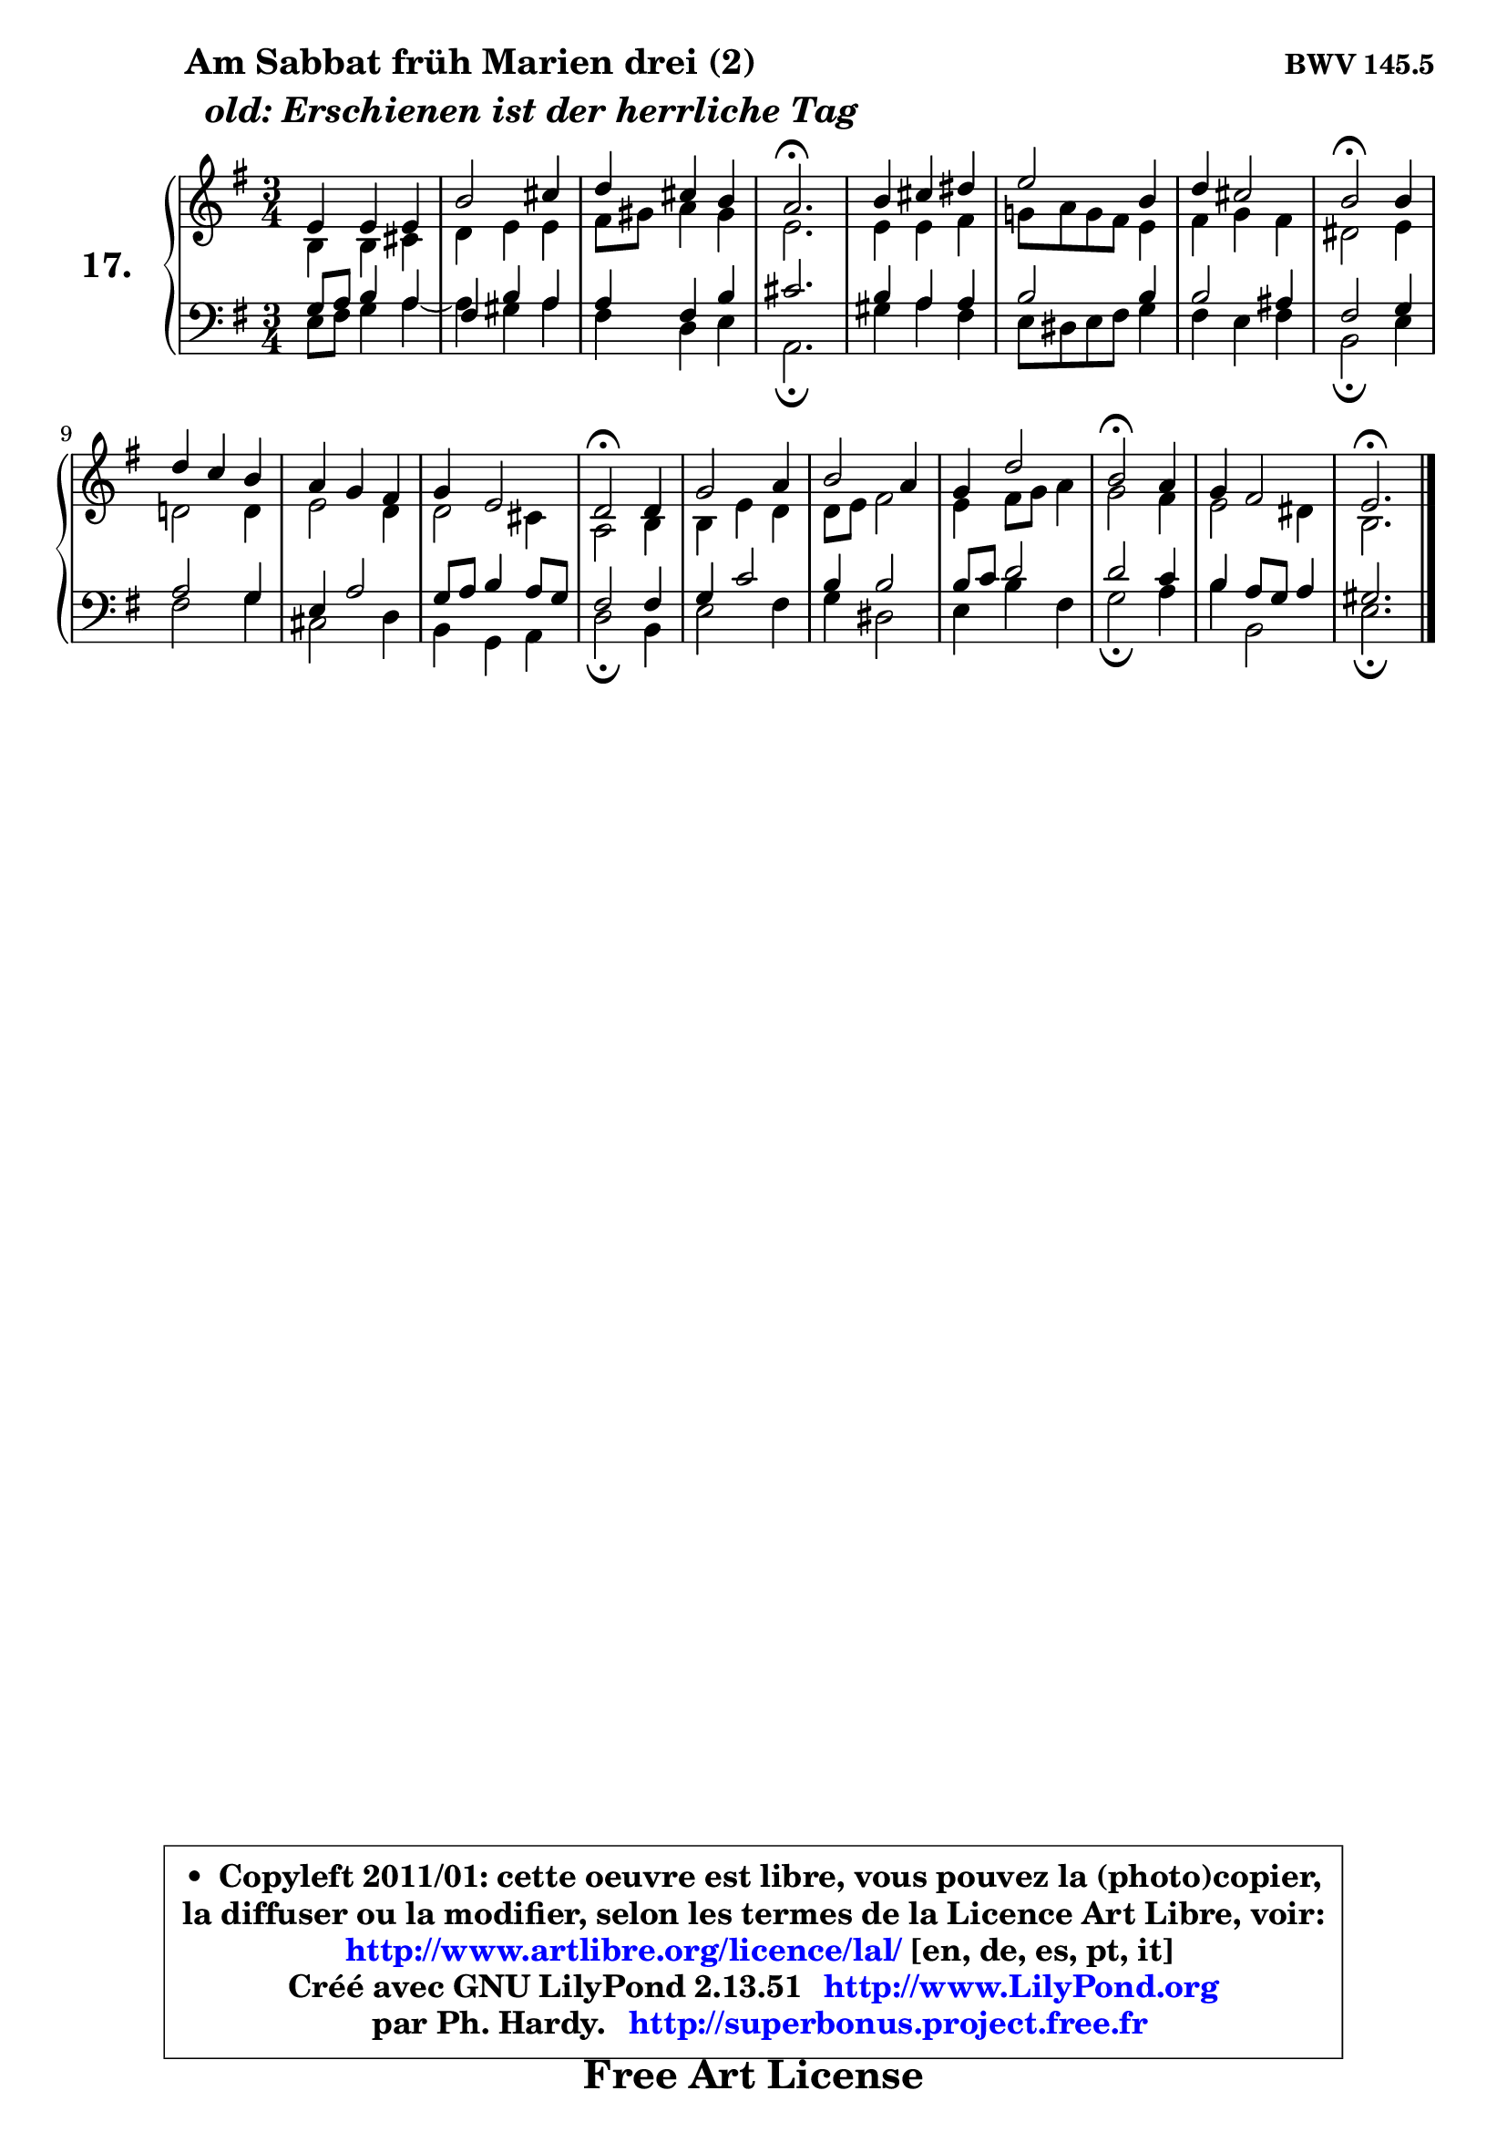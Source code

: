 
\version "2.13.51"

  \paper {
%	system-system-spacing #'padding = #0.1
%	score-system-spacing #'padding = #0.1
%	ragged-bottom = ##f
%	ragged-last-bottom = ##f
	}

  \header {
      opus = \markup { \bold "BWV 145.5" }
      piece = \markup { \hspace #9 \fontsize #2 \bold \column { \line {"Am Sabbat früh Marien drei (2)"}
                     \line { \italic "  old: Erschienen ist der herrliche Tag "}
                 } }
      maintainer = "Ph. Hardy"
      maintainerEmail = "superbonus.project@free.fr"
      lastupdated = "2011/Fev/25"
      tagline = \markup { \fontsize #3 \bold "Free Art License" }
      copyright = \markup { \fontsize #3  \bold   \override #'(box-padding .  1.0) \override #'(baseline-skip . 2.9) \box \column { \center-align { \fontsize #-2 \line { • \hspace #0.5 Copyleft 2011/01: cette oeuvre est libre, vous pouvez la (photo)copier, } \line { \fontsize #-2 \line {la diffuser ou la modifier, selon les termes de la Licence Art Libre, voir: } } \line { \fontsize #-2 \with-url #"http://www.artlibre.org/licence/lal/" \line { \fontsize #1 \hspace #1.0 \with-color #blue http://www.artlibre.org/licence/lal/ [en, de, es, pt, it] } } \line { \fontsize #-2 \line { Créé avec GNU LilyPond 2.13.51 \with-url #"http://www.LilyPond.org" \line { \with-color #blue \fontsize #1 \hspace #1.0 \with-color #blue http://www.LilyPond.org } } } \line { \hspace #1.0 \fontsize #-2 \line {par Ph. Hardy. } \line { \fontsize #-2 \with-url #"http://superbonus.project.free.fr" \line { \fontsize #1 \hspace #1.0 \with-color #blue http://superbonus.project.free.fr } } } } } }

	  }

  guidemidi = {
	R2. |
	R2. |
	R2. |
	\tempo 4 = 40 r2. \tempo 4 = 78 |
	R2. |
	R2. |
	R2. |
	\tempo 4 = 34 r2 \tempo 4 = 78 r4 |
	R2. |
	R2. |
	R2. |
	\tempo 4 = 34 r2 \tempo 4 = 78 r4 |
	R2. |
	R2. |
	R2. |
	\tempo 4 = 34 r2 \tempo 4 = 78 r4 |
	R2. |
	\tempo 4 = 40 r2. 
	}

  upper = {
	\time 3/4
	\key e \minor
	\clef treble
	\voiceOne
	<< { 
	% SOPRANO
	\set Voice.midiInstrument = "acoustic grand"
        \relative c' {
	e4 e e |
	b'2 cis4 |
	d4 cis b |
	a2.\fermata |
	b4 cis dis |
	e2 b4 |
	d4 cis2 |
	b2\fermata b4 |
	d4 c b |
	a4 g fis |
	g4 e2 |
	d2\fermata d4 |
	g2 a4 |
	b2 a4 |
	g4 d'2 |
	b2\fermata a4 |
	g4 fis2 |
	e2.\fermata |
	\bar "|."
	} % fin de relative
	}

	\context Voice="1" { \voiceTwo 
	% ALTO
	\set Voice.midiInstrument = "acoustic grand"
        \relative c' {
	b4 b cis |
	d4 e e |
	fis8 gis a4 gis |
	e2. |
	e4 e fis |
	g!8 a g fis e4 |
	fis4 g fis |
	dis2 e4 |
	d!2 d4 |
	e2 d4 |
	d2 cis4 |
	a2 b4 |
	b4 e d |
	d8 e fis2 |
	e4 fis8 g a4 |
	g2 fis4 |
	e2 dis4 |
	b2. |
	\bar "|."
	} % fin de relative
	\oneVoice
	} >>
	}

  lower = {
	\time 3/4
	\key e \minor
	\clef bass
	%\partial 4
	\voiceOne
	<< { 
	% TENOR
	\set Voice.midiInstrument = "acoustic grand"
        \relative c' {
	g8 a b4 a |
	fis4 b a |
	a4 fis b |
	cis2. |
	b4 a a |
	b2 b4 |
	b2 ais4 |
	fis2 g4 |
	a2 g4 |
	e4 a2 |
	g8 a b4 a8 g |
	fis2 fis4 |
	g4 c2 |
	b4 b2 |
	b8 c d2 |
	d2 c4 |
	b4 a8 g a4 |
	gis2. |
	\bar "|."
	} % fin de relative
	}
	\context Voice="1" { \voiceTwo 
	% BASS
	\set Voice.midiInstrument = "acoustic grand"
        \relative c {
	e8 fis g4 a ~ |
	a4 gis a |
	fis4 d e |
	a,2.\fermata |
	gis'4 a fis |
	e8 dis e fis g4 |
	fis4 e fis |
	b,2\fermata e4 |
	fis2 g4 |
	cis,2 d4 |
	b4 g a |
	d2\fermata b4 |
	e2 fis4 |
	g4 dis2 |
	e4 b' fis |
	g2\fermata a4 |
	b4 b,2 |
	e2.\fermata |
	\bar "|."
	} % fin de relative
	\oneVoice
	} >>
	}


  \score { 

	\new PianoStaff <<
	\set PianoStaff.instrumentName = \markup { \bold \huge "17." }
	\new Staff = "upper" \upper
	\new Staff = "lower" \lower
	>>

  \layout {
%	ragged-last = ##f
	  }

	 } % fin de score

 \score {
  \unfoldRepeats { << \guidemidi \upper \lower >> }
    \midi {
    \context {
     \Staff
      \remove "Staff_performer"
               }

     \context {
      \Voice
       \consists "Staff_performer"
                }

   \context { 
   \Score
   tempoWholesPerMinute = #(ly:make-moment 78 4)
		}
	  }
	}

